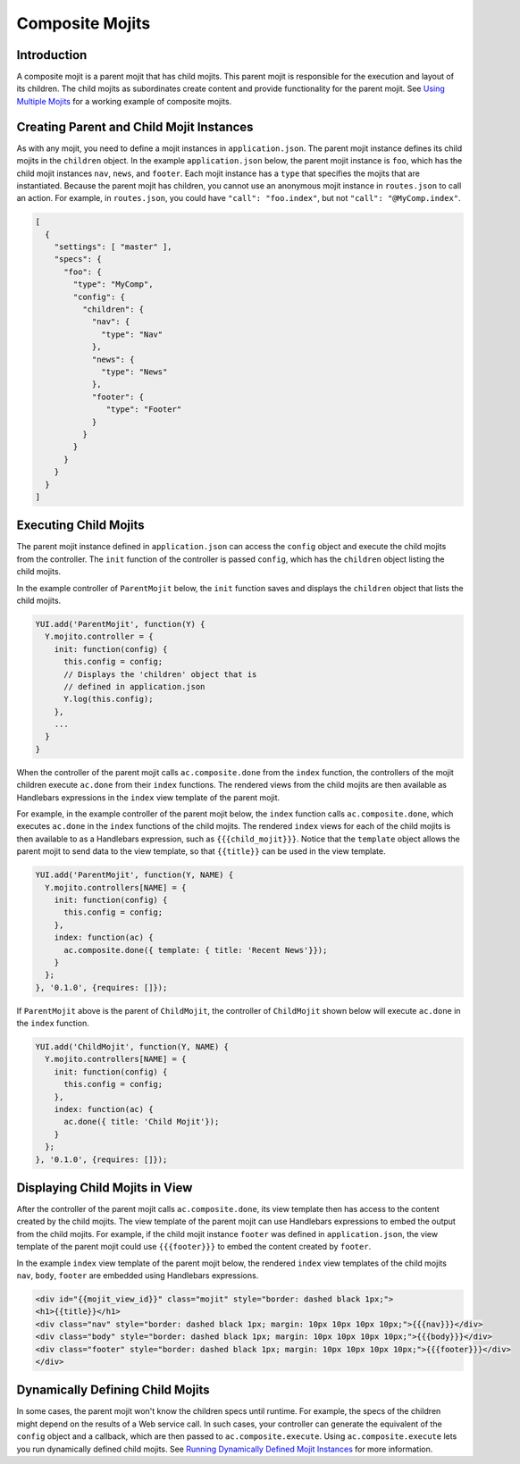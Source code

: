 

================
Composite Mojits
================

Introduction
############

A composite mojit is a parent mojit that has child mojits. This parent mojit is responsible for the execution and layout of its children. 
The child mojits as subordinates create content and provide functionality for the parent mojit. See `Using Multiple Mojits <../code_exs/multiple_mojits.html>`_ for a working example of composite mojits.


Creating Parent and Child Mojit Instances
#########################################

As with any mojit, you need to define a mojit instances in ``application.json``. The parent mojit instance defines its child mojits in the ``children`` object. 
In the example ``application.json`` below, the parent mojit instance is ``foo``, which has the child mojit instances ``nav``, ``news``, and ``footer``. 
Each mojit instance has a ``type`` that specifies the mojits that are instantiated. Because the parent mojit has children, you cannot use an anonymous 
mojit instance in ``routes.json`` to call an action. For example, in ``routes.json``, you could have ``"call": "foo.index"``, but not ``"call": "@MyComp.index"``. 

.. code-block:: javascript

   [
     {
       "settings": [ "master" ],
       "specs": {
         "foo": {
           "type": "MyComp",
           "config": {
             "children": {
               "nav": {
                 "type": "Nav"
               },
               "news": {
                 "type": "News"
               },
               "footer": {
                  "type": "Footer"
               }
             }
           }
         }
       }
     }
   ]

Executing Child Mojits
######################

The parent mojit instance defined in ``application.json`` can access the ``config`` object and execute the child mojits from the controller. 
The ``init`` function of the controller is passed ``config``, which has the ``children`` object listing the child mojits.

In the example controller of ``ParentMojit`` below, the ``init`` function saves and displays the ``children`` object that lists the child mojits.

.. code-block:: javascript

   YUI.add('ParentMojit', function(Y) {
     Y.mojito.controller = {
       init: function(config) {
         this.config = config;
         // Displays the 'children' object that is
         // defined in application.json
         Y.log(this.config);
       },
       ...
     }
   }

When the controller of the parent mojit calls ``ac.composite.done`` from the ``index`` function, the controllers of the mojit children execute ``ac.done`` 
from their ``index`` functions. The rendered views from the child mojits are then available as Handlebars expressions in the ``index`` view template of the 
parent mojit.

For example, in the example controller of the parent mojit below, the ``index`` function calls ``ac.composite.done``, which executes ``ac.done`` in the ``index`` 
functions of the child mojits. The rendered ``index`` views for each of the child mojits is then available to as a Handlebars expression, such as ``{{{child_mojit}}}``.
Notice that the ``template`` object allows the parent mojit to send data to the view template, so that ``{{title}}`` can be used in the 
view template.

.. code-block:: javascript

   YUI.add('ParentMojit', function(Y, NAME) {
     Y.mojito.controllers[NAME] = {
       init: function(config) {
         this.config = config;
       },
       index: function(ac) {
         ac.composite.done({ template: { title: 'Recent News'}});
       }
     };
   }, '0.1.0', {requires: []});

If ``ParentMojit`` above is the parent of ``ChildMojit``, the controller of ``ChildMojit`` shown below will execute ``ac.done`` in the ``index`` function.

.. code-block:: javascript

   YUI.add('ChildMojit', function(Y, NAME) {
     Y.mojito.controllers[NAME] = {
       init: function(config) {
         this.config = config;
       },
       index: function(ac) {
         ac.done({ title: 'Child Mojit'});
       }
     };
   }, '0.1.0', {requires: []});

Displaying Child Mojits in View
###############################

After the controller of the parent mojit calls ``ac.composite.done``, its view template then has access to the content created by the child mojits. 
The view template of the parent mojit can use Handlebars expressions to embed the output from the child mojits. For example, if the child mojit instance 
``footer`` was defined in ``application.json``, the view template of the parent mojit could use  ``{{{footer}}}`` to embed the content created 
by ``footer``.

In the example ``index`` view template of the parent mojit below, the rendered ``index`` view templates of the child mojits  ``nav``,  ``body``, ``footer`` are embedded using Handlebars expressions.


.. code-block:: html

   <div id="{{mojit_view_id}}" class="mojit" style="border: dashed black 1px;">
   <h1>{{title}}</h1>
   <div class="nav" style="border: dashed black 1px; margin: 10px 10px 10px 10px;">{{{nav}}}</div>
   <div class="body" style="border: dashed black 1px; margin: 10px 10px 10px 10px;">{{{body}}}</div>
   <div class="footer" style="border: dashed black 1px; margin: 10px 10px 10px 10px;">{{{footer}}}</div>
   </div>
   

Dynamically Defining Child Mojits
#################################

In some cases, the parent mojit won't know the children specs until runtime. For example, the specs of the children might depend on the results of a 
Web service call. In such cases, your controller can generate the equivalent of the ``config`` object and a callback, which are then passed 
to ``ac.composite.execute``. Using ``ac.composite.execute`` lets you run dynamically defined child mojits. 
See `Running Dynamically Defined Mojit Instances <./mojito_run_dyn_defined_mojits.html>`_ for more information.

